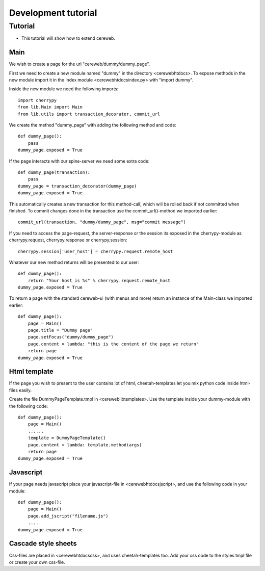 ====================
Development tutorial
====================

Tutorial
========
* This tutorial will show how to extend cereweb.

Main
----
We wish to create a page for the url "cereweb/dummy/dummy_page".

First we need to create a new module named "dummy" in the directory
<cereweb\htdocs\>. To expose methods in the new module import it in the
index module <cereweb\htdocs\index.py> with "import dummy".

Inside the new module we need the following imports::

    import cherrypy
    from lib.Main import Main
    from lib.utils import transaction_decorator, commit_url

We create the method "dummy_page" with adding the following method and
code::

    def dummy_page():
        pass
    dummy_page.exposed = True

If the page interacts with our spine-server we need some extra code::

    def dummy_page(transaction):
        pass
    dummy_page = transaction_decorator(dummy_page)
    dummy_page.exposed = True

This automatically creates a new transaction for this method-call, which
will be rolled back if not committed when finished. To commit changes
done in the transaction use the commit_url()-method we imported earlier::

    commit_url(transaction, "dummy/dummy_page", msg="commit message")

If you need to access the page-request, the server-response or the session
its exposed in the cherrypy-module as cherrypy.request, cherrypy.response
or cherrypy.session::

    cherrypy.session['user_host'] = cherrypy.request.remote_host

Whatever our new method returns will be presented to our user::

    def dummy_page():
        return "Your host is %s" % cherrypy.request.remote_host
    dummy_page.exposed = True

To return a page with the standard cereweb-ui (with menus and more) return
an instance of the Main-class we imported earlier::

    def dummy_page():
        page = Main()
	page.title = "Dummy page"
	page.setFocus("dummy/dummy_page")
	page.content = lambda: "this is the content of the page we return"
	return page
    dummy_page.exposed = True


Html template
-------------
If the page you wish to present to the user contains lot of html, 
cheetah-templates let you mix python code inside html-files easily.

Create the file DummyPageTemplate.tmpl in <cereweb\lib\templates\>.
Use the template inside your dummy-module with the following code::

    def dummy_page():
        page = Main()
	......
	template = DummyPageTemplate()
        page.content = lambda: template.method(args)
        return page
    dummy_page.exposed = True


Javascript
----------
If your page needs javascript place your javascript-file in 
<cereweb\htdocs\jscript\>, and use the following code in your module::

    def dummy_page():
        page = Main()
	page.add_jscript("filename.js")
	....
    dummy_page.exposed = True

Cascade style sheets
--------------------
Css-files are placed in <cereweb\htdocs\css\>, and uses cheetah-templates
too. Add your css code to the styles.tmpl file or create your own css-file.

..
   arch-tag: 543d2da8-ce52-11da-8653-3805d70f470b
